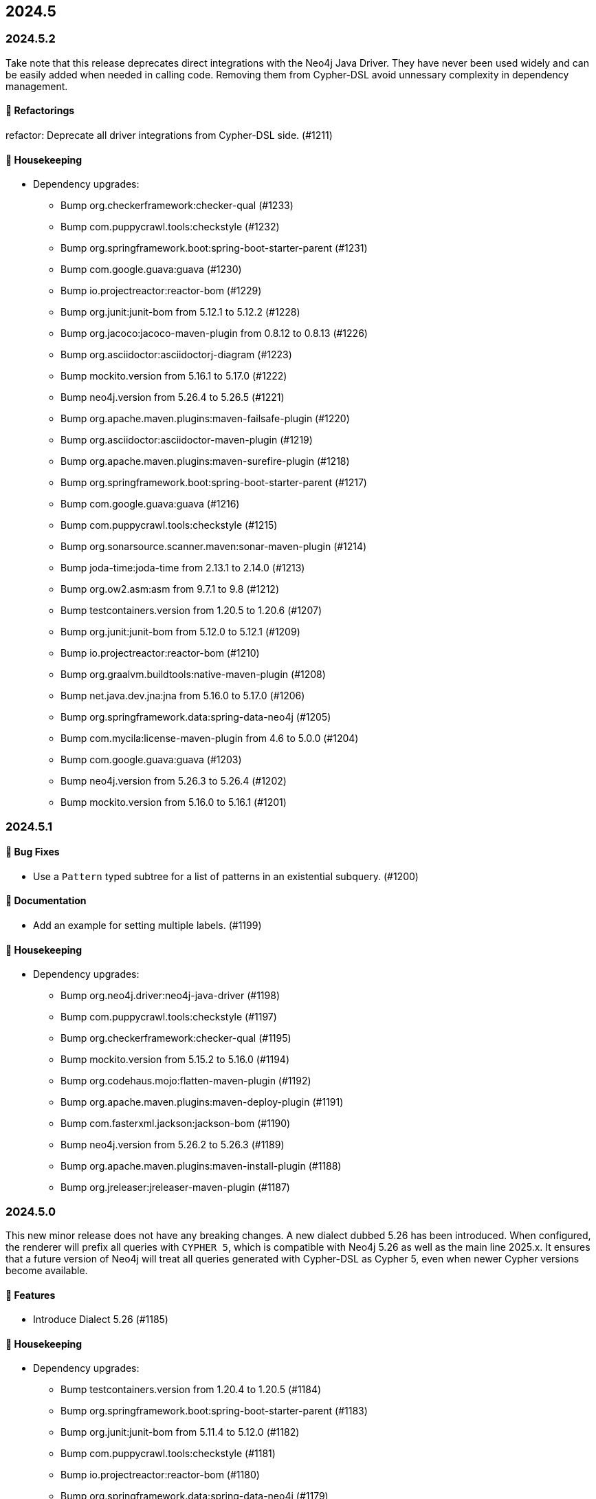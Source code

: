 == 2024.5

=== 2024.5.2

Take note that this release deprecates direct integrations with the Neo4j Java Driver. They have never been used widely and can be easily added when needed in calling code.
Removing them from Cypher-DSL avoid unnessary complexity in dependency management.

==== 🔄️ Refactorings

refactor: Deprecate all driver integrations from Cypher-DSL side. (#1211)

==== 🧹 Housekeeping

* Dependency upgrades:
** Bump org.checkerframework:checker-qual (#1233)
** Bump com.puppycrawl.tools:checkstyle (#1232)
** Bump org.springframework.boot:spring-boot-starter-parent (#1231)
** Bump com.google.guava:guava (#1230)
** Bump io.projectreactor:reactor-bom (#1229)
** Bump org.junit:junit-bom from 5.12.1 to 5.12.2 (#1228)
** Bump org.jacoco:jacoco-maven-plugin from 0.8.12 to 0.8.13 (#1226)
** Bump org.asciidoctor:asciidoctorj-diagram (#1223)
** Bump mockito.version from 5.16.1 to 5.17.0 (#1222)
** Bump neo4j.version from 5.26.4 to 5.26.5 (#1221)
** Bump org.apache.maven.plugins:maven-failsafe-plugin (#1220)
** Bump org.asciidoctor:asciidoctor-maven-plugin (#1219)
** Bump org.apache.maven.plugins:maven-surefire-plugin (#1218)
** Bump org.springframework.boot:spring-boot-starter-parent (#1217)
** Bump com.google.guava:guava (#1216)
** Bump com.puppycrawl.tools:checkstyle (#1215)
** Bump org.sonarsource.scanner.maven:sonar-maven-plugin (#1214)
** Bump joda-time:joda-time from 2.13.1 to 2.14.0 (#1213)
** Bump org.ow2.asm:asm from 9.7.1 to 9.8 (#1212)
** Bump testcontainers.version from 1.20.5 to 1.20.6 (#1207)
** Bump org.junit:junit-bom from 5.12.0 to 5.12.1 (#1209)
** Bump io.projectreactor:reactor-bom (#1210)
** Bump org.graalvm.buildtools:native-maven-plugin (#1208)
** Bump net.java.dev.jna:jna from 5.16.0 to 5.17.0 (#1206)
** Bump org.springframework.data:spring-data-neo4j (#1205)
** Bump com.mycila:license-maven-plugin from 4.6 to 5.0.0 (#1204)
** Bump com.google.guava:guava (#1203)
** Bump neo4j.version from 5.26.3 to 5.26.4 (#1202)
** Bump mockito.version from 5.16.0 to 5.16.1 (#1201)


=== 2024.5.1

==== 🐛 Bug Fixes

* Use a `Pattern` typed subtree for a list of patterns in an existential subquery. (#1200)

==== 📖 Documentation

* Add an example for setting multiple labels. (#1199)

==== 🧹 Housekeeping

* Dependency upgrades:
** Bump org.neo4j.driver:neo4j-java-driver (#1198)
** Bump com.puppycrawl.tools:checkstyle (#1197)
** Bump org.checkerframework:checker-qual (#1195)
** Bump mockito.version from 5.15.2 to 5.16.0 (#1194)
** Bump org.codehaus.mojo:flatten-maven-plugin (#1192)
** Bump org.apache.maven.plugins:maven-deploy-plugin (#1191)
** Bump com.fasterxml.jackson:jackson-bom (#1190)
** Bump neo4j.version from 5.26.2 to 5.26.3 (#1189)
** Bump org.apache.maven.plugins:maven-install-plugin (#1188)
** Bump org.jreleaser:jreleaser-maven-plugin (#1187)


=== 2024.5.0

This new minor release does not have any breaking changes.
A new dialect dubbed 5.26 has been introduced.
When configured, the renderer will prefix all queries with `CYPHER 5`, which is compatible with Neo4j 5.26 as well as the main line 2025.x.
It ensures that a future version of Neo4j will treat all queries generated with Cypher-DSL as Cypher 5, even when newer Cypher versions become available.

==== 🚀 Features

* Introduce Dialect 5.26 (#1185)

==== 🧹 Housekeeping

* Dependency upgrades:
** Bump testcontainers.version from 1.20.4 to 1.20.5 (#1184)
** Bump org.springframework.boot:spring-boot-starter-parent (#1183)
** Bump org.junit:junit-bom from 5.11.4 to 5.12.0 (#1182)
** Bump com.puppycrawl.tools:checkstyle (#1181)
** Bump io.projectreactor:reactor-bom (#1180)
** Bump org.springframework.data:spring-data-neo4j (#1179)
** Bump com.tngtech.archunit:archunit from 1.3.0 to 1.4.0 (#1178)

==== 🛠 Build

* fix: The default of `structuredMessage` is `false`. (Internal release announcer)
